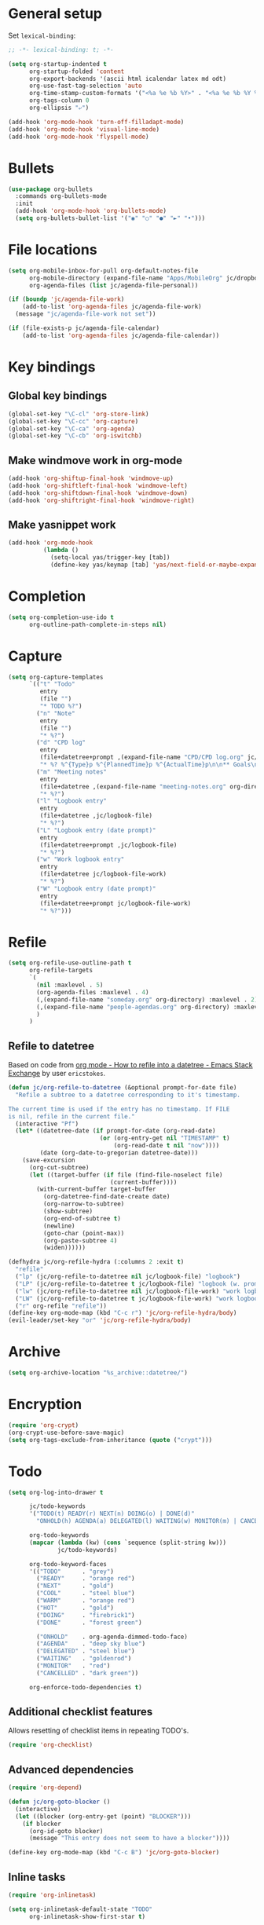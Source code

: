 * General setup

Set =lexical-binding=:

#+BEGIN_SRC emacs-lisp
  ;; -*- lexical-binding: t; -*-
#+END_SRC

#+BEGIN_SRC emacs-lisp
  (setq org-startup-indented t
        org-startup-folded 'content
        org-export-backends '(ascii html icalendar latex md odt)
        org-use-fast-tag-selection 'auto
        org-time-stamp-custom-formats '("<%a %e %b %Y>" . "<%a %e %b %Y %H:%M>")
        org-tags-column 0
        org-ellipsis "⤶")

  (add-hook 'org-mode-hook 'turn-off-filladapt-mode)
  (add-hook 'org-mode-hook 'visual-line-mode)
  (add-hook 'org-mode-hook 'flyspell-mode)
#+END_SRC

* Bullets

#+BEGIN_SRC emacs-lisp
  (use-package org-bullets
    :commands org-bullets-mode
    :init
    (add-hook 'org-mode-hook 'org-bullets-mode)
    (setq org-bullets-bullet-list '("◉" "○" "●" "►" "•")))
#+END_SRC

* File locations

#+BEGIN_SRC emacs-lisp
  (setq org-mobile-inbox-for-pull org-default-notes-file
        org-mobile-directory (expand-file-name "Apps/MobileOrg" jc/dropbox-location)
        org-agenda-files (list jc/agenda-file-personal))

  (if (boundp 'jc/agenda-file-work)
      (add-to-list 'org-agenda-files jc/agenda-file-work)
    (message "jc/agenda-file-work not set"))

  (if (file-exists-p jc/agenda-file-calendar)
      (add-to-list 'org-agenda-files jc/agenda-file-calendar))
#+END_SRC

* Key bindings

** Global key bindings

#+BEGIN_SRC emacs-lisp
  (global-set-key "\C-cl" 'org-store-link)
  (global-set-key "\C-cc" 'org-capture)
  (global-set-key "\C-ca" 'org-agenda)
  (global-set-key "\C-cb" 'org-iswitchb)
#+END_SRC

** Make windmove work in org-mode

#+BEGIN_SRC emacs-lisp
  (add-hook 'org-shiftup-final-hook 'windmove-up)
  (add-hook 'org-shiftleft-final-hook 'windmove-left)
  (add-hook 'org-shiftdown-final-hook 'windmove-down)
  (add-hook 'org-shiftright-final-hook 'windmove-right)
#+END_SRC

** Make yasnippet work

#+BEGIN_SRC emacs-lisp
  (add-hook 'org-mode-hook
            (lambda ()
              (setq-local yas/trigger-key [tab])
              (define-key yas/keymap [tab] 'yas/next-field-or-maybe-expand)))
#+END_SRC

* Completion

#+BEGIN_SRC emacs-lisp
  (setq org-completion-use-ido t
        org-outline-path-complete-in-steps nil)
#+END_SRC

* Capture

#+BEGIN_SRC emacs-lisp
  (setq org-capture-templates
        `(("t" "Todo"
           entry
           (file "")
           "* TODO %?")
          ("n" "Note"
           entry
           (file "")
           "* %?")
          ("d" "CPD log"
           entry
           (file+datetree+prompt ,(expand-file-name "CPD/CPD log.org" jc/dropbox-location))
           "* %? %^{Type}p %^{PlannedTime}p %^{ActualTime}p\n\n** Goals\n\n** Outcomes\n\n** Actions\n\n** Notes\n")
          ("m" "Meeting notes"
           entry
           (file+datetree ,(expand-file-name "meeting-notes.org" org-directory))
           "* %?")
          ("l" "Logbook entry"
           entry
           (file+datetree ,jc/logbook-file)
           "* %?")
          ("L" "Logbook entry (date prompt)"
           entry
           (file+datetree+prompt ,jc/logbook-file)
           "* %?")
          ("w" "Work logbook entry"
           entry
           (file+datetree jc/logbook-file-work)
           "* %?")
          ("W" "Logbook entry (date prompt)"
           entry
           (file+datetree+prompt jc/logbook-file-work)
           "* %?")))
#+END_SRC

* Refile

#+BEGIN_SRC emacs-lisp
  (setq org-refile-use-outline-path t
        org-refile-targets
        `(
          (nil :maxlevel . 5)
          (org-agenda-files :maxlevel . 4)
          (,(expand-file-name "someday.org" org-directory) :maxlevel . 2)
          (,(expand-file-name "people-agendas.org" org-directory) :maxlevel . 1)
          )
        )
#+END_SRC

** Refile to datetree

Based on code from [[http://emacs.stackexchange.com/questions/10597/how-to-refile-into-a-datetree][org mode - How to refile into a datetree - Emacs Stack Exchange]] by user ~ericstokes~.

#+BEGIN_SRC emacs-lisp
  (defun jc/org-refile-to-datetree (&optional prompt-for-date file)
    "Refile a subtree to a datetree corresponding to it's timestamp.

  The current time is used if the entry has no timestamp. If FILE
  is nil, refile in the current file."
    (interactive "Pf")
    (let* ((datetree-date (if prompt-for-date (org-read-date)
                            (or (org-entry-get nil "TIMESTAMP" t)
                                (org-read-date t nil "now"))))
           (date (org-date-to-gregorian datetree-date)))
      (save-excursion
        (org-cut-subtree)
        (let ((target-buffer (if file (find-file-noselect file)
                               (current-buffer))))
          (with-current-buffer target-buffer
            (org-datetree-find-date-create date)
            (org-narrow-to-subtree)
            (show-subtree)
            (org-end-of-subtree t)
            (newline)
            (goto-char (point-max))
            (org-paste-subtree 4)
            (widen))))))

  (defhydra jc/org-refile-hydra (:columns 2 :exit t)
    "refile"
    ("lp" (jc/org-refile-to-datetree nil jc/logbook-file) "logbook")
    ("LP" (jc/org-refile-to-datetree t jc/logbook-file) "logbook (w. prompt)")
    ("lw" (jc/org-refile-to-datetree nil jc/logbook-file-work) "work logbook")
    ("LW" (jc/org-refile-to-datetree t jc/logbook-file-work) "work logbook (w. prompt)")
    ("r" org-refile "refile"))
  (define-key org-mode-map (kbd "C-c r") 'jc/org-refile-hydra/body)
  (evil-leader/set-key "or" 'jc/org-refile-hydra/body)
#+END_SRC


* Archive

#+BEGIN_SRC emacs-lisp
  (setq org-archive-location "%s_archive::datetree/")
#+END_SRC
* Encryption

#+BEGIN_SRC emacs-lisp
  (require 'org-crypt)
  (org-crypt-use-before-save-magic)
  (setq org-tags-exclude-from-inheritance (quote ("crypt")))
#+END_SRC

* Todo

#+BEGIN_SRC emacs-lisp
  (setq org-log-into-drawer t

        jc/todo-keywords
        '("TODO(t) READY(r) NEXT(n) DOING(o) | DONE(d)"
          "ONHOLD(h) AGENDA(a) DELEGATED(l) WAITING(w) MONITOR(m) | CANCELED(c)")
  
        org-todo-keywords
        (mapcar (lambda (kw) (cons `sequence (split-string kw)))
                jc/todo-keywords)

        org-todo-keyword-faces
        '(("TODO"      . "grey")
          ("READY"     . "orange red")
          ("NEXT"      . "gold")
          ("COOL"      . "steel blue")
          ("WARM"      . "orange red")
          ("HOT"       . "gold")
          ("DOING"     . "firebrick1")
          ("DONE"      . "forest green")

          ("ONHOLD"    . org-agenda-dimmed-todo-face)
          ("AGENDA"    . "deep sky blue")
          ("DELEGATED" . "steel blue")
          ("WAITING"   . "goldenrod")
          ("MONITOR"   . "red")
          ("CANCELLED" . "dark green"))

        org-enforce-todo-dependencies t)
#+END_SRC

** Additional checklist features

Allows resetting of checklist items in repeating TODO's.

#+BEGIN_SRC emacs-lisp
  (require 'org-checklist)
#+END_SRC

** Advanced dependencies

#+BEGIN_SRC emacs-lisp
  (require 'org-depend)
  
  (defun jc/org-goto-blocker ()
    (interactive)
    (let ((blocker (org-entry-get (point) "BLOCKER")))
      (if blocker
        (org-id-goto blocker)
        (message "This entry does not seem to have a blocker"))))
  
  (define-key org-mode-map (kbd "C-c B") 'jc/org-goto-blocker)
#+END_SRC

** Inline tasks

#+BEGIN_SRC emacs-lisp
  (require 'org-inlinetask)
  
  (setq org-inlinetask-default-state "TODO"
        org-inlinetask-show-first-star t)
#+END_SRC

* Links

#+BEGIN_SRC emacs-lisp
  (setq org-link-abbrev-alist
        '(("twitter" . "http://twitter.com/")))
#+END_SRC

* Agenda

#+BEGIN_SRC emacs-lisp
  (setq org-agenda-todo-ignore-scheduled 'future
        org-enforce-todo-dependencies t
        org-agenda-dim-blocked-tasks 'invisible
        org-agenda-repeating-timestamp-show-all nil
        org-agenda-skip-deadline-prewarning-if-scheduled 'pre-scheduled
        org-agenda-skip-scheduled-delay-if-deadline t
        org-agenda-skip-scheduled-if-deadline-is-shown t
        org-agenda-span 14 ;; days
        )
#+END_SRC

** Agenda helper functions (for skipping etc.)

Use this with =org-agenda-skip-function= instead of =(org-agenda-todo-ignore-scheduled 'future)= to ignore tasks scheduled in the future /and/ their subtasks.

#+BEGIN_SRC emacs-lisp
  (defun jc/org-get-schedule-with-inheritance ()
    "If the current entry doesn't have a SCHEDULED date, check to see if
    one can be inherited."
    (let ((schedule (org-entry-get nil "SCHEDULED"))
          (inheritable-schedule (org-entry-get-with-inheritance "SCHEDULED")))
      (if (org-not-nil schedule) schedule inheritable-schedule)))
  
  (defun jc/skip-future-tasks-with-inheritance ()
    "Skip tasks that are scheduled in the future, including inherited
    schedule dates."
    (let ((scheduled (jc/org-get-schedule-with-inheritance))
          (subtree-end (save-excursion (org-end-of-subtree t))))
      (if (and scheduled
               (time-less-p (current-time) (org-time-string-to-time scheduled)))
          subtree-end
        nil)))
#+END_SRC

*** Berndt Hansen's project-related skipping functions

These are all licensed under GPLv3 or greater from [[http://doc.norang.ca/org-mode.html#Projects][Berndt Hansen's org-mode setup]]

#+BEGIN_SRC emacs-lisp
  (defun bh/find-project-task ()
    "Move point to the parent (project) task if any"
    (save-restriction
      (widen)
      (let ((parent-task (save-excursion (org-back-to-heading 'invisible-ok) (point))))
        (while (org-up-heading-safe)
          (when (member (nth 2 (org-heading-components)) org-todo-keywords-1)
            (setq parent-task (point))))
        (goto-char parent-task)
        parent-task)))
  
  (defun bh/is-project-p ()
    "Any task with a todo keyword subtask"
    (save-restriction
      (widen)
      (let ((has-subtask)
            (subtree-end (save-excursion (org-end-of-subtree t)))
            (is-a-task (member (nth 2 (org-heading-components)) org-todo-keywords-1)))
        (save-excursion
          (forward-line 1)
          (while (and (not has-subtask)
                      (< (point) subtree-end)
                      (re-search-forward "^\*+ " subtree-end t))
            (when (member (org-get-todo-state) org-todo-keywords-1)
              (setq has-subtask t))))
        (and is-a-task has-subtask))))
  
  (defun bh/is-project-subtree-p ()
    "Any task with a todo keyword that is in a project subtree.
  Callers of this function already widen the buffer view."
    (let ((task (save-excursion (org-back-to-heading 'invisible-ok)
                                (point))))
      (save-excursion
        (bh/find-project-task)
        (if (equal (point) task)
            nil
          t))))
  
  (defun bh/is-task-p ()
    "Any task with a todo keyword and no subtask"
    (save-restriction
      (widen)
      (let ((has-subtask)
            (subtree-end (save-excursion (org-end-of-subtree t)))
            (is-a-task (member (nth 2 (org-heading-components)) org-todo-keywords-1)))
        (save-excursion
          (forward-line 1)
          (while (and (not has-subtask)
                      (< (point) subtree-end)
                      (re-search-forward "^\*+ " subtree-end t))
            (when (member (org-get-todo-state) org-todo-keywords-1)
              (setq has-subtask t))))
        (and is-a-task (not has-subtask)))))
  
  (defun bh/is-subproject-p ()
    "Any task which is a subtask of another project"
    (let ((is-subproject)
          (is-a-task (member (nth 2 (org-heading-components)) org-todo-keywords-1)))
      (save-excursion
        (while (and (not is-subproject) (org-up-heading-safe))
          (when (member (nth 2 (org-heading-components)) org-todo-keywords-1)
            (setq is-subproject t))))
      (and is-a-task is-subproject)))
  
  (defun bh/list-sublevels-for-projects-indented ()
    "Set org-tags-match-list-sublevels so when restricted to a subtree we list all subtasks.
    This is normally used by skipping functions where this variable is already local to the agenda."
    (if (marker-buffer org-agenda-restrict-begin)
        (setq org-tags-match-list-sublevels 'indented)
      (setq org-tags-match-list-sublevels nil))
    nil)
  
  (defun bh/list-sublevels-for-projects ()
    "Set org-tags-match-list-sublevels so when restricted to a subtree we list all subtasks.
    This is normally used by skipping functions where this variable is already local to the agenda."
    (if (marker-buffer org-agenda-restrict-begin)
        (setq org-tags-match-list-sublevels t)
      (setq org-tags-match-list-sublevels nil))
    nil)
  
  (defvar bh/hide-scheduled-and-waiting-next-tasks t)
  
  (defun bh/toggle-next-task-display ()
    (interactive)
    (setq bh/hide-scheduled-and-waiting-next-tasks (not bh/hide-scheduled-and-waiting-next-tasks))
    (when  (equal major-mode 'org-agenda-mode)
      (org-agenda-redo))
    (message "%s WAITING and SCHEDULED NEXT Tasks" (if bh/hide-scheduled-and-waiting-next-tasks "Hide" "Show")))
  
  (defun bh/skip-stuck-projects ()
    "Skip trees that are not stuck projects"
    (save-restriction
      (widen)
      (let ((next-headline (save-excursion (or (outline-next-heading) (point-max)))))
        (if (bh/is-project-p)
            (let* ((subtree-end (save-excursion (org-end-of-subtree t)))
                   (has-next ))
              (save-excursion
                (forward-line 1)
                (while (and (not has-next) (< (point) subtree-end) (re-search-forward "^\\*+ NEXT " subtree-end t))
                  (unless (member "WAITING" (org-get-tags-at))
                    (setq has-next t))))
              (if has-next
                  nil
                next-headline)) ; a stuck project, has subtasks but no next task
          nil))))
  
  (defun bh/skip-non-stuck-projects ()
    "Skip trees that are not stuck projects"
    ;; (bh/list-sublevels-for-projects-indented)
    (save-restriction
      (widen)
      (let ((next-headline (save-excursion (or (outline-next-heading) (point-max)))))
        (if (bh/is-project-p)
            (let* ((subtree-end (save-excursion (org-end-of-subtree t)))
                   (has-next ))
              (save-excursion
                (forward-line 1)
                (while (and (not has-next) (< (point) subtree-end) (re-search-forward "^\\*+ NEXT " subtree-end t))
                  (unless (member "WAITING" (org-get-tags-at))
                    (setq has-next t))))
              (if has-next
                  next-headline
                nil)) ; a stuck project, has subtasks but no next task
          next-headline))))
  
  (defun bh/skip-non-projects ()
    "Skip trees that are not projects"
    ;; (bh/list-sublevels-for-projects-indented)
    (if (save-excursion (bh/skip-non-stuck-projects))
        (save-restriction
          (widen)
          (let ((subtree-end (save-excursion (org-end-of-subtree t))))
            (cond
             ((bh/is-project-p)
              nil)
             ((and (bh/is-project-subtree-p) (not (bh/is-task-p)))
              nil)
             (t
              subtree-end))))
      (save-excursion (org-end-of-subtree t))))
  
  (defun bh/skip-project-trees-and-habits ()
    "Skip trees that are projects"
    (save-restriction
      (widen)
      (let ((subtree-end (save-excursion (org-end-of-subtree t))))
        (cond
         ((bh/is-project-p)
          subtree-end)
         ((org-is-habit-p)
          subtree-end)
         (t
          nil)))))
  
  (defun bh/skip-projects-and-habits-and-single-tasks ()
    "Skip trees that are projects, tasks that are habits, single non-project tasks"
    (save-restriction
      (widen)
      (let ((next-headline (save-excursion (or (outline-next-heading) (point-max)))))
        (cond
         ((org-is-habit-p)
          next-headline)
         ((and bh/hide-scheduled-and-waiting-next-tasks
               (member "WAITING" (org-get-tags-at)))
          next-headline)
         ((bh/is-project-p)
          next-headline)
         ((and (bh/is-task-p) (not (bh/is-project-subtree-p)))
          next-headline)
         (t
          nil)))))
  
  (defun bh/skip-project-tasks-maybe ()
    "Show tasks related to the current restriction.
  When restricted to a project, skip project and sub project tasks, habits, NEXT tasks, and loose tasks.
  When not restricted, skip project and sub-project tasks, habits, and project related tasks."
    (save-restriction
      (widen)
      (let* ((subtree-end (save-excursion (org-end-of-subtree t)))
             (next-headline (save-excursion (or (outline-next-heading) (point-max))))
             (limit-to-project (marker-buffer org-agenda-restrict-begin)))
        (cond
         ((bh/is-project-p)
          next-headline)
         ((org-is-habit-p)
          subtree-end)
         ((and (not limit-to-project)
               (bh/is-project-subtree-p))
          subtree-end)
         ((and limit-to-project
               (bh/is-project-subtree-p)
               (member (org-get-todo-state) (list "NEXT")))
          subtree-end)
         (t
          nil)))))
  
  (defun bh/skip-project-tasks ()
    "Show non-project tasks.
  Skip project and sub-project tasks, habits, and project related tasks."
    (save-restriction
      (widen)
      (let* ((subtree-end (save-excursion (org-end-of-subtree t))))
        (cond
         ((bh/is-project-p)
          subtree-end)
         ((org-is-habit-p)
          subtree-end)
         ((bh/is-project-subtree-p)
          subtree-end)
         (t
          nil)))))
  
  (defun bh/skip-non-project-tasks ()
    "Show project tasks.
  Skip project and sub-project tasks, habits, and loose non-project tasks."
    (save-restriction
      (widen)
      (let* ((subtree-end (save-excursion (org-end-of-subtree t)))
             (next-headline (save-excursion (or (outline-next-heading) (point-max)))))
        (cond
         ((bh/is-project-p)
          next-headline)
         ((org-is-habit-p)
          subtree-end)
         ((and (bh/is-project-subtree-p)
               (member (org-get-todo-state) (list "NEXT")))
          subtree-end)
         ((not (bh/is-project-subtree-p))
          subtree-end)
         (t
          nil)))))
  
  (defun bh/skip-projects-and-habits ()
    "Skip trees that are projects and tasks that are habits"
    (save-restriction
      (widen)
      (let ((subtree-end (save-excursion (org-end-of-subtree t))))
        (cond
         ((bh/is-project-p)
          subtree-end)
         ((org-is-habit-p)
          subtree-end)
         (t
          nil)))))
  
  (defun bh/skip-non-subprojects ()
    "Skip trees that are not projects"
    (let ((next-headline (save-excursion (outline-next-heading))))
      (if (bh/is-subproject-p)
          nil
        next-headline)))
#+END_SRC

*** Extra project-related functions

And now add some of my own based on the above...

#+BEGIN_SRC emacs-lisp
  (defun jc/skip-projects ()
    "Skip tasks that are projects but not their subtasks"
    (save-restriction
      (widen)
      (let ((next-heading (save-excursion (or (outline-next-heading) (point-max)))))
        (if (bh/is-project-p) next-heading nil))))
#+END_SRC

*** Deadline-skipping functions

#+BEGIN_SRC emacs-lisp
  (defun jc/deadline-passed ()
    (let ((deadline (org-entry-get (point) "DEADLINE")))
      (and deadline
           (time-less-p (apply 'encode-time (org-parse-time-string deadline)) (current-time)))))
  
  (defun jc/skip-if-deadline-passed ()
    "Skip any task with a deadline in the past"
    (save-restriction
      (widen)
      (let ((next-heading (save-excursion (or (outline-next-heading) (point-max)))))
        (when (jc/deadline-passed)
          next-heading))))
   
  (defun jc/skip-if-deadline-not-passed ()
      (save-restriction
      (widen)
      (let ((next-heading (save-excursion (or (outline-next-heading) (point-max)))))
        (unless (jc/deadline-passed)
          next-heading))))
#+END_SRC

** Custom agenda views

#+BEGIN_SRC emacs-lisp
  (setq jc/org-agenda-task-cmds
        '((todo "DOING"
                ((org-agenda-overriding-header "Tasks in progress")))
          (todo "NEXT"
                ((org-agenda-overriding-header "Things to do next")))
          (todo "READY"
                ((org-agenda-overriding-header "Things ready to do")))
          (todo "TODO"
                ((org-agenda-overriding-header "Things to do")
                 (org-agenda-dim-blocked-tasks 'invisible)
                 (org-agenda-skip-function '(or (jc/skip-projects)
                                                (jc/skip-future-tasks-with-inheritance)))))
          (todo "WAITING|DELEGATED"
                ((org-agenda-overriding-header "Waiting for/delegated (deadline passed)")
                 (org-agenda-skip-function '(or (jc/skip-if-deadline-not-passed)
                                                (jc/skip-future-tasks-with-inheritance)))))
          (todo "DELEGATED"
                ((org-agenda-overriding-header "Delegated")
                 (org-agenda-skip-function '(or (jc/skip-if-deadline-passed)
                                                (jc/skip-future-tasks-with-inheritance)))))
          (todo "WAITING"
                ((org-agenda-overriding-header "Waiting for")
                 (org-agenda-skip-function '(or (jc/skip-if-deadline-passed)
                                                (jc/skip-future-tasks-with-inheritance)))))
          (todo "MONITOR"
                ((org-agenda-overriding-header "Monitor")))
          (todo "ONHOLD"
                ((org-agenda-overriding-header "On hold"))))

        org-agenda-custom-commands
        `(("p" "Personal tasks" ,jc/org-agenda-task-cmds

           ((org-agenda-files `(,jc/agenda-file-personal))))
          ("w" . "Work tasks")
          ("ww" "Work kanban"
           ((todo "DOING"
                  ((org-agenda-overriding-header "Tasks in progress")))
            (todo "WAITING|DELEGATED"
                  ((org-agenda-overriding-header "Waiting for/delegated (deadline passed)")
                   (org-agenda-skip-function '(or (jc/skip-if-deadline-not-passed)
                                                  (jc/skip-future-tasks-with-inheritance)))))
            (todo "WAITING"
                  ((org-agenda-overriding-header "Waiting for")
                   (org-agenda-skip-function '(or (jc/skip-if-deadline-passed)
                                                  (jc/skip-future-tasks-with-inheritance)))))
            (todo "HOT"
                  ((org-agenda-overriding-header "Hot (5)")))
            (todo "WARM"
                  ((org-agenda-overriding-header "Warm (8)")))
            (todo "COOL"
                  ((org-agenda-overriding-header "Cool (15)")))
            (todo "TODO"
                  ((org-agenda-overriding-header "Things to do")
                   (org-agenda-dim-blocked-tasks 'invisible)
                   (org-agenda-skip-function '(or (jc/skip-projects)
                                                  (jc/skip-future-tasks-with-inheritance)))))
            (todo "DELEGATED"
                  ((org-agenda-overriding-header "Delegated")
                   (org-agenda-skip-function '(or (jc/skip-if-deadline-passed)
                                                  (jc/skip-future-tasks-with-inheritance)))))
            (todo "MONITOR"
                  ((org-agenda-overriding-header "Monitor")))
            (todo "ONHOLD"
                  ((org-agenda-overriding-header "On hold")))
            (todo "TODO"
                  ((org-agenda-overriding-header "Stuck or complete projects")
                   (org-agenda-skip-function 'bh/skip-non-stuck-projects))))
           ((org-agenda-files `(,jc/agenda-file-work))))
          ("wp" "Projects"
           ((todo "WIP"
                  ((org-agenda-overriding-header "WIP")))
            (todo "WIP"
                  ((org-agenda-overriding-header "Stuck or complete projects")
                   (org-agenda-skip-function 'bh/skip-non-stuck-projects)))
            (todo "ACCEPTED"
                  ((org-agenda-overriding-header "Accepted")))
            (todo "BACKLOG"
                  ((org-agenda-overriding-header "Backlog")))))
          ("wc" "Contexts"
           ((tags-todo "+email")
            (tags-todo "+web")
            (tags-todo "+writing")
            (tags-todo "+reading")
            (tags-todo "+wfh"))
           ((org-agenda-files (list ,jc/agenda-file-work)))))

        org-agenda-tags-todo-honor-ignore-options t)
#+END_SRC


** Stuck projects

#+BEGIN_SRC emacs-lisp
  (setq org-stuck-projects '("/+WIP"
                             ("TODO" "COOL" "WARM" "HOT" "DOING")
                             ("delegated")
                             ""))
#+END_SRC
* Markup

Disable strike-through formatting because I don't use it and it messes up ~table.el~ formatting.

#+BEGIN_SRC emacs-lisp
  (setq org-emphasis-alist '(("*" bold)
                             ("/" italic)
                             ("_" underline)
                             ("=" org-verbatim verbatim)
                             ("~" org-code verbatim)))
#+END_SRC
* Export

#+BEGIN_SRC emacs-lisp
  (setq org-export-backends '(pandoc html latex md reveal)

        org-export-with-toc nil
        org-export-with-section-numbers nil)

  (dolist (backend org-export-backends)
    (ignore-errors
      (require (make-symbol (concat "ox-" (symbol-name backend))))))
#+END_SRC

** LaTeX/PDF

#+BEGIN_SRC emacs-lisp
  (setq org-latex-default-packages-alist
        '(("" "fontspec" t)
          ("" "fixltx2e" nil)
          ("" "graphicx" t)
          ("" "longtable" nil)
          ("" "float" nil)
          ("" "wrapfig" nil)
          ("" "rotating" nil)
          ("normalem" "ulem" t)
          ;; ("" "amsmath" t)
          ;; ("" "textcomp" t)
          ;; ("" "marvosym" t)
          ;; ("" "wasysym" t)
          ;; ("" "amssymb" t)
          ("" "hyperref" nil)
          "\\tolerance=1000"
          )
  
        org-latex-packages-alist
        '(("" "geometry" nil)
          ("" "booktabs" nil)
          )
  
        org-latex-pdf-process
        '("latexmk -xelatex -recorder -output-directory=%o %f")
  
        org-latex-tables-booktabs t
        org-export-latex-image-default-option "width=\\textwidth"
        org-latex-image-default-width "\\textwidth"
        )
#+END_SRC

*** Custom link types for PDF export (showing the URL on the printed page)

#+BEGIN_SRC emacs-lisp
  (defun jc/org-export-inline-link (path desc format)
    (case format
      ((latex) (format "%s (\\url{%s})" desc path))
      ((html) (format "<a href=\"%s\">%s</a>" path desc))
      ((t) desc)))
  
  (defun jc/org-export-expanded-link (path desc format)
    (case format
      ((latex) (format "%s: \\url{%s}" desc path))
      ((html) (format "<a href=\"%s\">%s</a>" path desc))
      ((t) desc)))
  
  (org-add-link-type "inline" nil 'jc/org-export-inline-link)
  (org-add-link-type "expanded" nil 'jc/org-export-expanded-link)
#+END_SRC

** Export to kill ring

#+BEGIN_SRC emacs-lisp
  (defun jc/org-export-gfm-to-kill-ring (beg end)
    (interactive "r")
    (kill-new (org-export-string-as (buffer-substring beg end) 'gfm)))
#+END_SRC

* Babel

#+BEGIN_SRC emacs-lisp
  (org-babel-do-load-languages
   'org-babel-load-languages
   '((emacs-lisp . t)
     (ruby       . t)
     (python     . t)
     (shell      . t)
     (http       . t)
     (ditaa      . t)))
#+END_SRC

** Utilities for editing source blocks

#+BEGIN_SRC emacs-lisp
  (defhydra jc/org-source-hydra (:exit t)
    "org-source"
    ("s" org-babel-demarcate-block "demarcate or split SRC"))

  (evil-leader/set-key-for-mode 'org-mode
    "s" 'jc/org-source-hydra/body)
#+END_SRC

* Mobile

#+BEGIN_SRC emacs-lisp
  (setq org-mobile-files (list org-agenda-files
                               (mapcar (lambda (f) (expand-file-name f org-directory))
                                       '("someday.org" "logbook.org" "logbook-work.org"))))

  ;; (when (boundp 'focus-in-hook)
  ;;   (add-hook 'focus-in-hook 'org-mobile-pull))
#+END_SRC

* Contacts                                                         :disabled:

#+BEGIN_SRC emacs-lisp :tangle no
  (require 'org-contacts)
  
  (setq org-contacts-files
        `(,(expand-file-name "contacts.org" org-directory)))
  
  (add-to-list 'org-capture-templates
               '("c" "Contacts" entry (file+headline (car org-contacts-files) "To file")
                 "* %(org-contacts-template-name)\n:PROPERTIES:%(org-contacts-template-email)\n:END:"))
  
  (define-key org-mode-map (kbd "C-c m") 'org-contacts-view-send-email)
#+END_SRC

* Rifle

#+BEGIN_SRC emacs-lisp
  (defhydra jc/rifle-hydra (:exit t)
    "Org Rifle"
    ("r" helm-org-rifle "agenda files")
    ("b" helm-org-rifle-current-buffer "current buffer")
    ("f" (helm-org-rifle-files (list (expand-file-name "Notes/reference.org" jc/dropbox-location))) "reference notes")
    ("l" (helm-org-rifle-files (list jc/logbook-file)) "logbook")
    ("L" (helm-org-rifle-files (list jc/logbook-file-work)) "logbook"))

  (evil-leader/set-key "oR" 'jc/rifle-hydra/body)
#+END_SRC

* Additional features (not already loaded)

#+BEGIN_SRC emacs-lisp
  (add-to-list 'load-path (expand-file-name "lisp/org" user-emacs-directory))
  
  (let ((packages '(;; Built-in packages (from contrib)
                    org-bbdb
                    org-bibtex
                    org-crypt
                    org-docview
                    org-gnus
                    org-info
                    org-irc
                    org-mhe
                    org-protocol
                    org-rmail
                    org-w3m
                    org-mu4e
                    ;; Custom packages
                    org-subtask-reset
                    )))
    (dolist (p packages)
      (require p nil t)))
#+END_SRC
